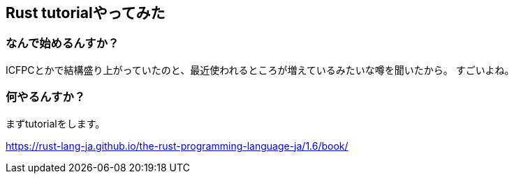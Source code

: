 == Rust tutorialやってみた

=== なんで始めるんすか？

ICFPCとかで結構盛り上がっていたのと、最近使われるところが増えているみたいな噂を聞いたから。
すごいよね。

=== 何やるんすか？

まずtutorialをします。

link:https://rust-lang-ja.github.io/the-rust-programming-language-ja/1.6/book/[]

